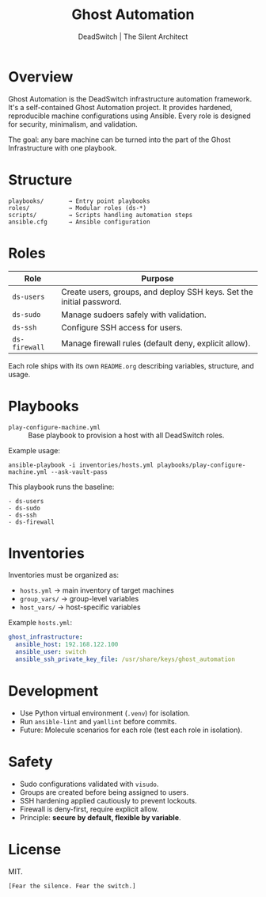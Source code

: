 #+TITLE: Ghost Automation
#+AUTHOR: DeadSwitch | The Silent Architect
#+OPTIONS: toc:t num:t \n:nil

* Overview
Ghost Automation is the DeadSwitch infrastructure automation framework.
It's a self-contained Ghost Automation project.
It provides hardened, reproducible machine configurations using Ansible.
Every role is designed for security, minimalism, and validation.

The goal: any bare machine can be turned into the part of the
Ghost Infrastructure with one playbook.

* Structure
#+begin_example
playbooks/       → Entry point playbooks
roles/           → Modular roles (ds-*)
scripts/         → Scripts handling automation steps
ansible.cfg      → Ansible configuration
#+end_example

* Roles
| Role          | Purpose                                                              |
|---------------+----------------------------------------------------------------------|
| =ds-users=    | Create users, groups, and deploy SSH keys. Set the initial password. |
| =ds-sudo=     | Manage sudoers safely with validation.                               |
| =ds-ssh=      | Configure SSH access for users.                                      |
| =ds-firewall= | Manage firewall rules (default deny, explicit allow).                |

Each role ships with its own =README.org= describing variables, structure, and usage.

* Playbooks
- =play-configure-machine.yml= :: Base playbook to provision a host with all DeadSwitch roles.

Example usage:
#+begin_src shell
ansible-playbook -i inventories/hosts.yml playbooks/play-configure-machine.yml --ask-vault-pass
#+end_src

This playbook runs the baseline:
#+begin_example
- ds-users
- ds-sudo
- ds-ssh
- ds-firewall
#+end_example

* Inventories
Inventories must be organized as:
- =hosts.yml=    → main inventory of target machines
- =group_vars/=  → group-level variables
- =host_vars/=   → host-specific variables

Example =hosts.yml=:
#+begin_src yaml
ghost_infrastructure:
  ansible_host: 192.168.122.100
  ansible_user: switch
  ansible_ssh_private_key_file: /usr/share/keys/ghost_automation
#+end_src

* Development
- Use Python virtual environment (=.venv=) for isolation.
- Run =ansible-lint= and =yamllint= before commits.
- Future: Molecule scenarios for each role (test each role in isolation).

* Safety
- Sudo configurations validated with =visudo=.
- Groups are created before being assigned to users.
- SSH hardening applied cautiously to prevent lockouts.
- Firewall is deny-first, require explicit allow.
- Principle: *secure by default, flexible by variable*.

* License
MIT.

=[Fear the silence. Fear the switch.]=
